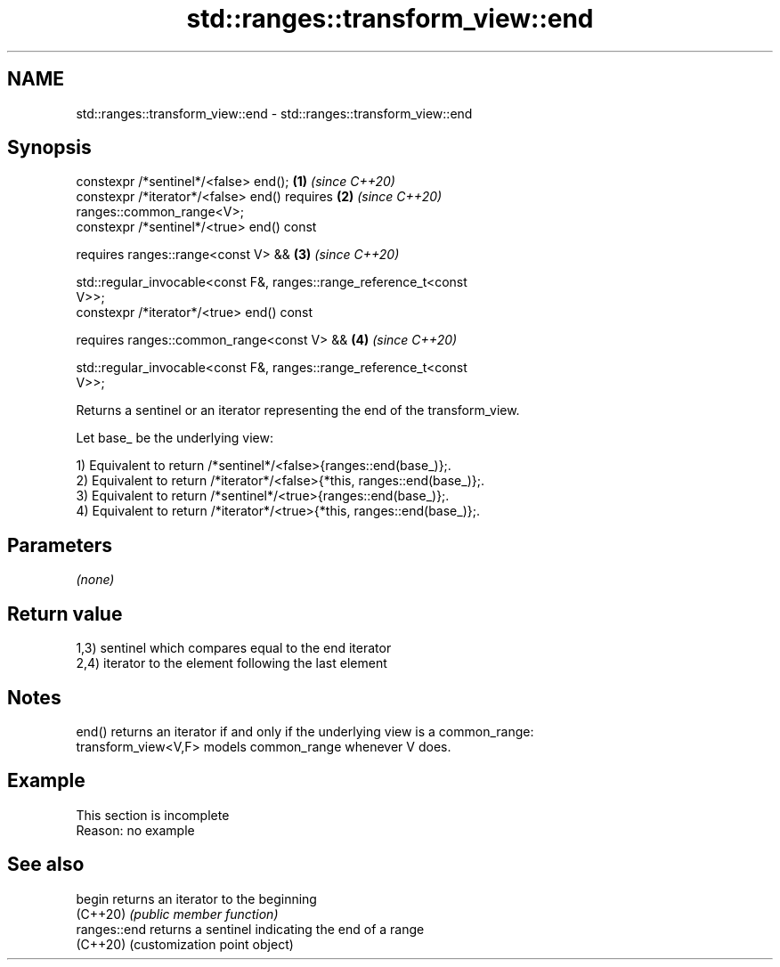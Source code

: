 .TH std::ranges::transform_view::end 3 "2022.07.31" "http://cppreference.com" "C++ Standard Libary"
.SH NAME
std::ranges::transform_view::end \- std::ranges::transform_view::end

.SH Synopsis
   constexpr /*sentinel*/<false> end();                               \fB(1)\fP \fI(since C++20)\fP
   constexpr /*iterator*/<false> end() requires                       \fB(2)\fP \fI(since C++20)\fP
   ranges::common_range<V>;
   constexpr /*sentinel*/<true> end() const

   requires ranges::range<const V> &&                                 \fB(3)\fP \fI(since C++20)\fP

   std::regular_invocable<const F&, ranges::range_reference_t<const
   V>>;
   constexpr /*iterator*/<true> end() const

   requires ranges::common_range<const V> &&                          \fB(4)\fP \fI(since C++20)\fP

   std::regular_invocable<const F&, ranges::range_reference_t<const
   V>>;

   Returns a sentinel or an iterator representing the end of the transform_view.

   Let base_ be the underlying view:

   1) Equivalent to return /*sentinel*/<false>{ranges::end(base_)};.
   2) Equivalent to return /*iterator*/<false>{*this, ranges::end(base_)};.
   3) Equivalent to return /*sentinel*/<true>{ranges::end(base_)};.
   4) Equivalent to return /*iterator*/<true>{*this, ranges::end(base_)};.

.SH Parameters

   \fI(none)\fP

.SH Return value

   1,3) sentinel which compares equal to the end iterator
   2,4) iterator to the element following the last element

.SH Notes

   end() returns an iterator if and only if the underlying view is a common_range:
   transform_view<V,F> models common_range whenever V does.

.SH Example

    This section is incomplete
    Reason: no example

.SH See also

   begin       returns an iterator to the beginning
   (C++20)     \fI(public member function)\fP
   ranges::end returns a sentinel indicating the end of a range
   (C++20)     (customization point object)
